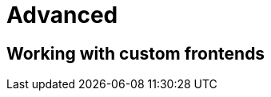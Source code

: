 = Advanced

[[custom-frontends]]
== Working with custom frontends
// TODO

//Depending on the platform, the `defaultLogFrontend` will send the logs to the appropriate frontend
//
//- *_JVM_* targets, by priority order:
//* *SLF4J*
//* *Android log*
//* Good old *println*
//- *_Apple_* targets: link:https://developer.apple.com/documentation/os/oslog[OSLog]
//- All the *_others Native_* targets goes to *println*
//- *JS* logs on the standard console